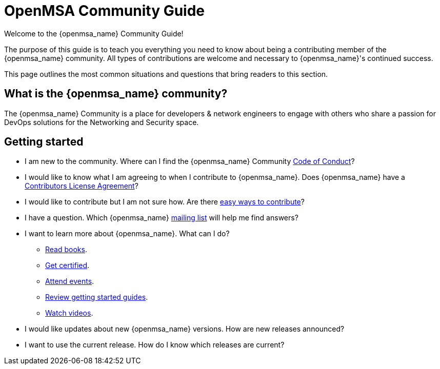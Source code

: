 = OpenMSA Community Guide
:doctype: book
:imagesdir: ./resources/
ifdef::env-github,env-browser[:outfilesuffix: .adoc]

Welcome to the {openmsa_name} Community Guide!

The purpose of this guide is to teach you everything you need to know about being a contributing member of the {openmsa_name} community. All types of contributions are welcome and necessary to {openmsa_name}'s continued success.

This page outlines the most common situations and questions that bring readers to this section.

== What is the {openmsa_name} community?

The {openmsa_name} Community is a place for developers & network engineers to engage with others who share a passion for DevOps solutions for the Networking and Security space.

== Getting started

* I am new to the community. Where can I find the {openmsa_name} Community link:code_of_conduct{outfilesuffix}[Code of Conduct]?
* I would like to know what I am agreeing to when I contribute to {openmsa_name}. Does {openmsa_name} have a link:contributor_license_agreement{outfilesuffix}[Contributors License Agreement]?
* I would like to contribute but I am not sure how. Are there link:how_to_contribute{outfilesuffix}[easy ways to contribute]?
* I have a question. Which {openmsa_name} link:communication{outfilesuffix}[mailing list] will help me find answers?
* I want to learn more about {openmsa_name}. What can I do?
** link:https://ubiqube.com/resources/[Read books].
** link:https://ubiqube.com/training/[Get certified].
** link:https://ubiqube.com/news/[Attend events].
** link:../user-guide/quickstart{outfilesuffix}[Review getting started guides].
** link:https://www.youtube.com/channel/UCu-s4a6a2vYDM6IgNDxqG5A/about[Watch videos].
* I would like updates about new {openmsa_name} versions. How are new releases announced?
* I want to use the current release. How do I know which releases are current?


